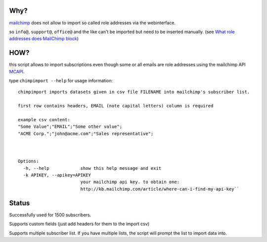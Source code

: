 Why?
====

mailchimp__ does not allow to import so called role addresses via the webinterface.

.. __: http://mailchimp.com

so ``info@``, ``support@``, ``office@`` and the like can't be imported but need to be inserted manually.
(see `What role addresses does MailChimp block`__)

.. __: http://kb.mailchimp.com/article/what-role-addresses-does-mailchimp-specifically-block-from-bulk-importing/


HOW?
====

this script allows to import subscriptions even though some or all emails are role addresses
using the mailchimp API `MCAPI`__.

.. __: http://apidocs.mailchimp.com/api/1.2/

type ``chimpimport --help`` for usage information::

    chimpimport imports datasets given in csv file FILENAME into mailchimp's subscriber list.

    first row contains headers, EMAIL (note capital letters) column is required

    example csv content:
    "Some Value";"EMAIL";"Some other value";
    "ACME Corp.";"john@acme.com";"Sales representative";



    Options:
      -h, --help            show this help message and exit
      -k APIKEY, --apikey=APIKEY
                            your mailchimp api key. to obtain one:
                            http://kb.mailchimp.com/article/where-can-i-find-my-api-key``

Status
======

Successfully used for 1500 subscribers.

Supports custom fields (just add headers for them to the import csv)

Supports multiple subscriber list. If you have multiple lists, the script will prompt the list to import data into.
